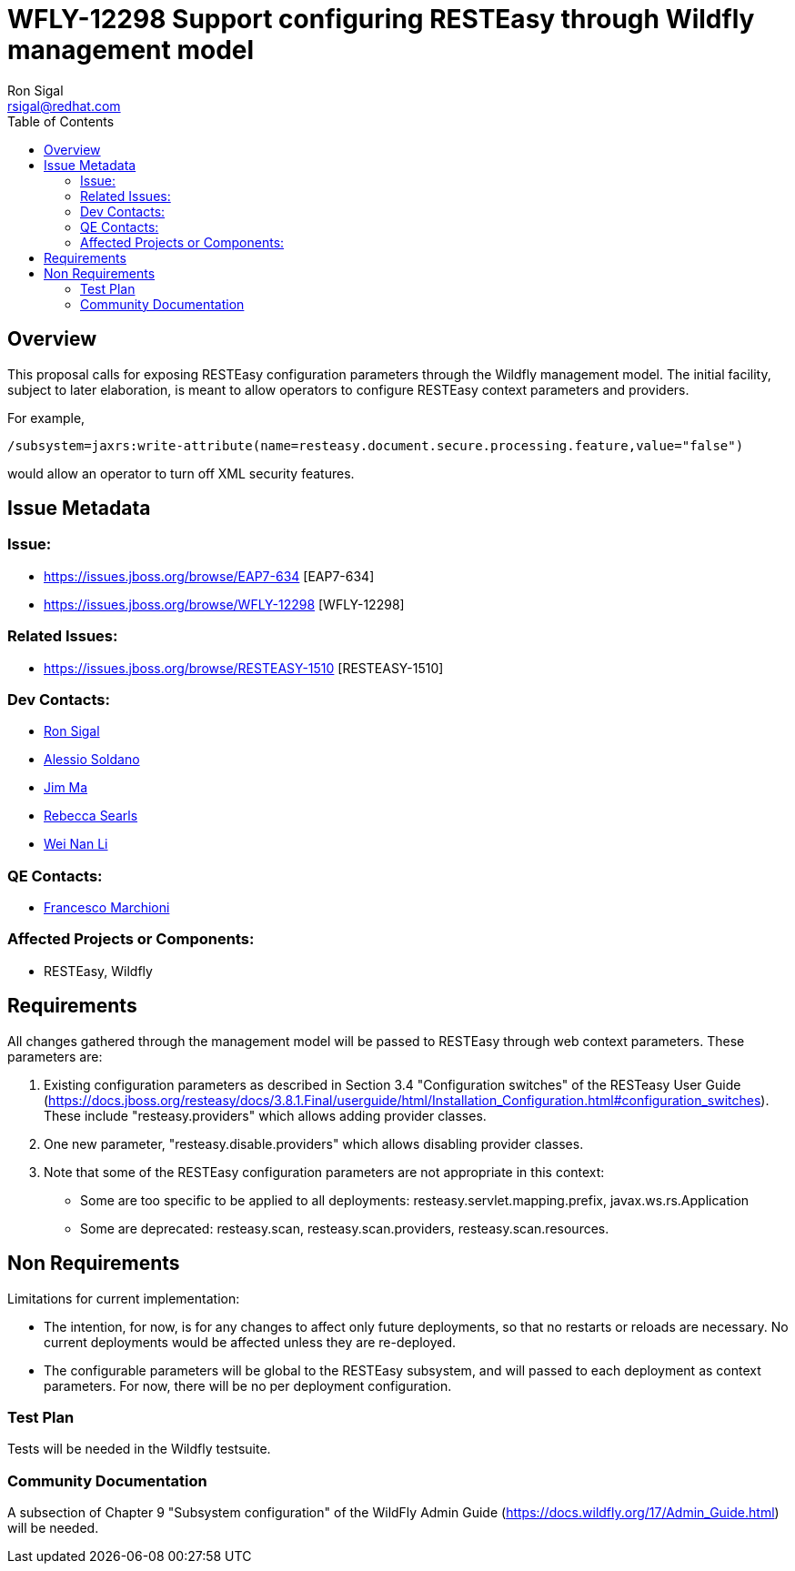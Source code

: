 = WFLY-12298 Support configuring RESTEasy through Wildfly management model
:author:            Ron Sigal
:email:             rsigal@redhat.com
:toc:               left
:icons:             font
:keywords:          comma,separated,tags
:idprefix:
:idseparator:       -
:issue-base-url:    https://issues.jboss.org/browse

== Overview

This proposal calls for exposing RESTEasy configuration parameters through the Wildfly management model. The initial facility, subject to later elaboration, is meant to allow operators
to configure RESTEasy context parameters and providers.

For example,

[source,java]
----
/subsystem=jaxrs:write-attribute(name=resteasy.document.secure.processing.feature,value="false")
----

would allow an operator to turn off XML security features.

== Issue Metadata

=== Issue:

* {issue-base-url}/EAP7-634 [EAP7-634]
* {issue-base-url}/WFLY-12298 [WFLY-12298]

=== Related Issues:

* {issue-base-url}/RESTEASY-1510 [RESTEASY-1510]

=== Dev Contacts:

* mailto:rsigal@redhat.com[Ron Sigal]
* mailto:asoldano@redhat.com[Alessio Soldano]
* mailto:ema@redhat.com[Jim Ma]
* mailto:rsearls@redhat.com[Rebecca Searls]
* mailto:weli@redhat.com[Wei Nan Li]

=== QE Contacts:

* mailto:fmarchio@redhat.com[Francesco Marchioni]

=== Affected Projects or Components:

* RESTEasy, Wildfly

== Requirements

All changes gathered through the management model will be passed to RESTEasy through
web context parameters. These parameters are:

1. Existing configuration parameters as described in Section 3.4 "Configuration switches" of the RESTeasy
User Guide (https://docs.jboss.org/resteasy/docs/3.8.1.Final/userguide/html/Installation_Configuration.html#configuration_switches).
These include "resteasy.providers" which allows adding provider classes.

2. One new parameter, "resteasy.disable.providers" which allows disabling provider classes.

3. Note that some of the RESTEasy configuration parameters are not appropriate in this context:

   * Some are too specific to be applied to all deployments: resteasy.servlet.mapping.prefix, javax.ws.rs.Application 
   * Some are deprecated: resteasy.scan, resteasy.scan.providers, resteasy.scan.resources.

== Non Requirements

Limitations for current implementation:

* The intention, for now, is for any changes to affect only future deployments, so that no restarts or reloads are necessary. No
  current deployments would be affected unless they are re-deployed.
* The configurable parameters will be global to the RESTEasy subsystem, and will passed to each deployment as context parameters.
  For now, there will be no per deployment configuration.

=== Test Plan

Tests will be needed in the Wildfly testsuite.

=== Community Documentation

A subsection of Chapter 9 "Subsystem configuration" of the WildFly Admin Guide
(https://docs.wildfly.org/17/Admin_Guide.html) will be needed.
